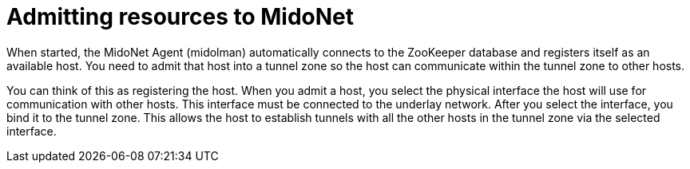 [[admitting_resources]]

= Admitting resources to MidoNet

When started, the MidoNet Agent (midolman) automatically connects to the
ZooKeeper database and registers itself as an available host. You need to admit
that host into a tunnel zone so the host can communicate within the tunnel zone
to other hosts.

You can think of this as registering the host. When you admit a host, you select
the physical interface the host will use for communication with other hosts.
This interface must be connected to the underlay network. After you select the
interface, you bind it to the tunnel zone. This allows the host to establish
tunnels with all the other hosts in the tunnel zone via the selected interface.
